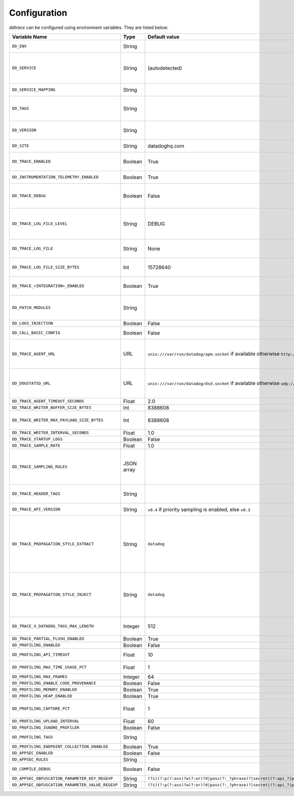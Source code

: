 .. _Configuration:

===============
 Configuration
===============

`ddtrace` can be configured using environment variables. They are listed
below:

.. list-table::
   :widths: 3 1 1 4
   :header-rows: 1

   * - Variable Name
     - Type
     - Default value
     - Description

       .. _dd-env:
   * - ``DD_ENV``
     - String
     -
     - Set an application's environment e.g. ``prod``, ``pre-prod``, ``staging``. Added in ``v0.36.0``. See `Unified Service Tagging`_ for more information.

       .. _dd-service:
   * - ``DD_SERVICE``
     - String
     - (autodetected)
     - Set the service name to be used for this application. A default is
       provided for these integrations: :ref:`bottle`, :ref:`flask`, :ref:`grpc`,
       :ref:`pyramid`, :ref:`pylons`, :ref:`tornado`, :ref:`celery`, :ref:`django` and
       :ref:`falcon`. Added in ``v0.36.0``. See `Unified Service Tagging`_ for more information.

       .. _dd-service-mapping:
   * - ``DD_SERVICE_MAPPING``
     - String
     -
     - Define service name mappings to allow renaming services in traces, e.g. ``postgres:postgresql,defaultdb:postgresql``.

       .. _dd-tags:
   * - ``DD_TAGS``
     - String
     -
     - Set global tags to be attached to every span. Value must be either comma or space separated. e.g. ``key1:value1,key2,value2`` or ``key1:value key2:value2``. Comma separated support added in ``v0.38.0`` and space separated support added in ``v0.48.0``.

       .. _dd-version:
   * - ``DD_VERSION``
     - String
     -
     - Set an application's version in traces and logs e.g. ``1.2.3``,
       ``6c44da20``, ``2020.02.13``. Generally set along with ``DD_SERVICE``. Added in ``v0.36.0``. See `Unified Service Tagging`_ for more information.

       .. _dd-site:
   * - ``DD_SITE``
     - String
     - datadoghq.com
     - Specify which site to use for uploading profiles. Set to
       ``datadoghq.eu`` to use EU site.

       .. _dd-trace-enabled:
   * - ``DD_TRACE_ENABLED``
     - Boolean
     - True
     - Enable sending of spans to the Agent. Note that instrumentation will still be installed and spans will be
       generated. Added in ``v0.41.0`` (formerly named ``DATADOG_TRACE_ENABLED``).

       .. _dd-instrumentation-telemetry-enabled:
   * - ``DD_INSTRUMENTATION_TELEMETRY_ENABLED``
     - Boolean
     - True
     - Enables sending :ref:`telemetry <Instrumentation Telemetry>` events to the agent.

       .. _dd-trace-debug:
   * - ``DD_TRACE_DEBUG``
     - Boolean
     - False
     - Enables debug logging in the tracer. Setting this flag will cause the library to create a root logging handler if one does not already exist. Added in ``v0.41.0`` (formerly named ``DATADOG_TRACE_DEBUG``). Can be used with `DD_TRACE_LOG_FILE` to route logs to a file.

       .. _dd-trace-log-file-level:
   * - ``DD_TRACE_LOG_FILE_LEVEL``
     - String
     - DEBUG
     - Configures the ``RotatingFileHandler`` used by the `ddtrace` logger to write logs to a file based on the level specified. Defaults to `DEBUG`, but will accept the values found in the standard **logging** library, such as WARNING, ERROR, and INFO, if further customization is needed. Files are not written to unless ``DD_TRACE_LOG_FILE`` has been defined.

       .. _dd-trace-log-file:
   * - ``DD_TRACE_LOG_FILE``
     - String
     - None
     - Directs `ddtrace` logs to a specific file. Note: The default backup count is 1. For larger logs, use with ``DD_TRACE_LOG_FILE_SIZE_BYTES``. To fine tune the logging level, use with ``DD_TRACE_LOG_FILE_LEVEL``.

       .. _dd-trace-log-file-size-bytes:
   * - ``DD_TRACE_LOG_FILE_SIZE_BYTES``
     - Int
     - 15728640
     - Max size for a file when used with `DD_TRACE_LOG_FILE`. When a log has exceeded this size, there will be one backup log file created. In total, the files will store ``2 * DD_TRACE_LOG_FILE_SIZE_BYTES`` worth of logs.

       .. _dd-trace-integration-enabled:
   * - ``DD_TRACE_<INTEGRATION>_ENABLED``
     - Boolean
     - True
     - Enables <INTEGRATION> to be patched. For example, ``DD_TRACE_DJANGO_ENABLED=false`` will disable the Django
       integration from being installed. Added in ``v0.41.0``.

       .. _dd-patch-modules:
   * - ``DD_PATCH_MODULES``
     - String
     -
     - Override the modules patched for this execution of the program. Must be
       a list in the ``module1:boolean,module2:boolean`` format. For example,
       ``boto:true,redis:false``. Added in ``v0.55.0`` (formerly named ``DATADOG_PATCH_MODULES``).

       .. _dd-logs-injection:
   * - ``DD_LOGS_INJECTION``
     - Boolean
     - False
     - Enables :ref:`Logs Injection`.

       .. _dd-call-basic-config:
   * - ``DD_CALL_BASIC_CONFIG``
     - Boolean
     - False
     - Controls whether ``logging.basicConfig`` is called in ``ddtrace-run`` or when debug mode is enabled.

       .. _dd-trace-agent-url:
   * - ``DD_TRACE_AGENT_URL``
     - URL
     - ``unix:///var/run/datadog/apm.socket`` if available 
       otherwise ``http://localhost:8126``
     - The URL to use to connect the Datadog agent for traces. The url can start with
       ``http://`` to connect using HTTP or with ``unix://`` to use a Unix
       Domain Socket.   
       Example for http url: ``DD_TRACE_AGENT_URL=http://localhost:8126``
       Example for UDS: ``DD_TRACE_AGENT_URL=unix:///var/run/datadog/apm.socket``

       .. _dd-dogstatsd-url:
   * - ``DD_DOGSTATSD_URL``
     - URL
     - ``unix:///var/run/datadog/dsd.socket`` if available 
       otherwise ``udp://localhost:8125``
     - The URL to use to connect the Datadog agent for Dogstatsd metrics. The url can start with
       ``udp://`` to connect using UDP or with ``unix://`` to use a Unix
       Domain Socket.   
       Example for UDP url: ``DD_TRACE_AGENT_URL=udp://localhost:8125``
       Example for UDS: ``DD_TRACE_AGENT_URL=unix:///var/run/datadog/dsd.socket``

       .. _dd-trace-agent-timeout-seconds:
   * - ``DD_TRACE_AGENT_TIMEOUT_SECONDS``
     - Float
     - 2.0
     - The timeout in float to use to connect to the Datadog agent.

       .. _dd-trace-writer-buffer-size-bytes:
   * - ``DD_TRACE_WRITER_BUFFER_SIZE_BYTES``
     - Int
     - 8388608
     - The max size in bytes of traces to buffer between flushes to the agent.

       .. _dd-trace-writer-max-payload-size-bytes:
   * - ``DD_TRACE_WRITER_MAX_PAYLOAD_SIZE_BYTES``
     - Int
     - 8388608
     - The max size in bytes of each payload item sent to the trace agent. If the max payload size is greater than buffer size, then max size of each payload item will be the buffer size.

       .. _dd-trace-writer-interval-seconds:
   * - ``DD_TRACE_WRITER_INTERVAL_SECONDS``
     - Float
     - 1.0
     - The time between each flush of traces to the trace agent.

       .. _dd-trace-startup-logs:
   * - ``DD_TRACE_STARTUP_LOGS``
     - Boolean
     - False
     - Enable or disable start up diagnostic logging.

       .. _dd-trace-sample-rate:
   * - ``DD_TRACE_SAMPLE_RATE``
     - Float
     - 1.0
     - A float, f, 0.0 <= f <= 1.0. f*100% of traces will be sampled.
   
   * - ``DD_TRACE_SAMPLING_RULES``
     - JSON array
     -
     - A JSON array of objects. Each object must have a “sample_rate”, and the “name” and “service” fields are optional. The “sample_rate” value must be between 0.0 and 1.0 (inclusive). 
       **Example:** ``DD_TRACE_SAMPLING_RULES='[{"sample_rate":0.5,"service":"my-service"}]'``
       **Note** that the JSON object must be included in single quotes (') to avoid problems with escaping of the double quote (") character.

       .. _dd-trace-header-tags:
   * - ``DD_TRACE_HEADER_TAGS``
     - String
     -
     - A map of case-insensitive header keys to tag names. Automatically applies matching header values as tags on root spans.
       For example, ``User-Agent:http.useragent,content-type:http.content_type``.

       .. _dd-trace-api-version:
   * - ``DD_TRACE_API_VERSION``
     - String
     - ``v0.4`` if priority sampling is enabled, else ``v0.3``
     - The trace API version to use when sending traces to the Datadog agent.
       Currently, the supported versions are: ``v0.3``, ``v0.4`` and ``v0.5``.

       .. _dd-trace-propagation-style-extract:
   * - ``DD_TRACE_PROPAGATION_STYLE_EXTRACT``
     - String
     - ``datadog``
     - Comma separated list of propagation styles used for extracting trace context from inbound request headers.

       The supported values are ``datadog``, ``b3``, and ``b3 single header``.

       When checking inbound request headers we will take the first valid trace context in the order ``datadog``, ``b3``,
       then ``b3 single header``.

       Example: ``DD_TRACE_PROPAGATION_STYLE_EXTRACT="datadog,b3"`` to check for both ``x-datadog-*`` and ``x-b3-*``
       headers when parsing incoming request headers for a trace context.

       .. _dd-trace-propagation-style-inject:
   * - ``DD_TRACE_PROPAGATION_STYLE_INJECT``
     - String
     - ``datadog``
     - Comma separated list of propagation styles used for injecting trace context into outbound request headers.

       The supported values are ``datadog``, ``b3``, and ``b3 single header``.

       All provided styles are injected into the headers of outbound requests.

       Example: ``DD_TRACE_PROPAGATION_STYLE_INJECT="datadog,b3"`` to inject both ``x-datadog-*`` and ``x-b3-*``
       headers into outbound requests.

       .. _dd-trace-x-datadog-tags-max-length:
   * - ``DD_TRACE_X_DATADOG_TAGS_MAX_LENGTH``
     - Integer
     - 512
     - The maximum length of ``x-datadog-tags`` header allowed in the Datadog propagation style. Must be a value between 0 to 512. If 0, propagation of ``x-datadog-tags`` is disabled.

       .. _dd-trace-partial-flush-enabled:
   * - ``DD_TRACE_PARTIAL_FLUSH_ENABLED``
     - Boolean
     - True
     - Prevents large payloads being sent to APM.

       .. _dd-profiling-enabled:
   * - ``DD_PROFILING_ENABLED``
     - Boolean
     - False
     - Enable Datadog profiling when using ``ddtrace-run``.

       .. _dd-profiling-api-timeout:
   * - ``DD_PROFILING_API_TIMEOUT``
     - Float
     - 10
     - The timeout in seconds before dropping events if the HTTP API does not
       reply.

       .. _dd-profiling-max-time-usage-pct:
   * - ``DD_PROFILING_MAX_TIME_USAGE_PCT``
     - Float
     - 1
     - The percentage of maximum time the stack profiler can use when computing
       statistics. Must be greater than 0 and lesser or equal to 100.

       .. _dd-profiling-max-frames:
   * - ``DD_PROFILING_MAX_FRAMES``
     - Integer
     - 64
     - The maximum number of frames to capture in stack execution tracing.

       .. _dd-profiling-code-provenance:
   * - ``DD_PROFILING_ENABLE_CODE_PROVENANCE``
     - Boolean
     - False
     - Whether to enable code provenance.

       .. _dd-profiling-memory-enabled:
   * - ``DD_PROFILING_MEMORY_ENABLED``
     - Boolean
     - True
     - Whether to enable the memory profiler.

       .. _dd-profiling-heap-enabled:
   * - ``DD_PROFILING_HEAP_ENABLED``
     - Boolean
     - True
     - Whether to enable the heap memory profiler.

       .. _dd-profiling-capture-pct:
   * - ``DD_PROFILING_CAPTURE_PCT``
     - Float
     - 1
     - The percentage of events that should be captured (e.g. memory
       allocation). Greater values reduce the program execution speed. Must be
       greater than 0 lesser or equal to 100.

       .. _dd-profiling-upload-interval:
   * - ``DD_PROFILING_UPLOAD_INTERVAL``
     - Float
     - 60
     - The interval in seconds to wait before flushing out recorded events.

       .. _dd-profiling-ignore-profiler:
   * - ``DD_PROFILING_IGNORE_PROFILER``
     - Boolean
     - False
     - **Deprecated**: whether to ignore the profiler in the generated data.

       .. _dd-profiling-tags:
   * - ``DD_PROFILING_TAGS``
     - String
     -
     - The tags to apply to uploaded profile. Must be a list in the
       ``key1:value,key2:value2`` format.

       .. _dd-profiling-endpoing-collection-enabled:
   * - ``DD_PROFILING_ENDPOINT_COLLECTION_ENABLED``
     - Boolean
     - True
     - Whether to enable the endpoint data collection in profiles.

       .. _dd-appsec-enabled:
   * - ``DD_APPSEC_ENABLED``
     - Boolean
     - False
     - Whether to enable AppSec monitoring.

       .. _dd-appsec-rules:
   * - ``DD_APPSEC_RULES``
     - String
     -
     - Path to a json file containing AppSec rules.

       .. _dd-compile-debug:
   * - ``DD_COMPILE_DEBUG``
     - Boolean
     - False
     - Compile Cython extensions in RelWithDebInfo mode (with debug info, but no debug code or asserts)

       .. _dd-appsec-obfuscation-parameter-key-regexp:
   * - ``DD_APPSEC_OBFUSCATION_PARAMETER_KEY_REGEXP``
     - String
     - ``(?i)(?:p(?:ass)?w(?:or)?d|pass(?:_?phrase)?|secret|(?:api_?|private_?|public_?)key)|token|consumer_?(?:id|key|secret)|sign(?:ed|ature)|bearer|authorization``
     - Sensitive parameter key regexp for obfuscation.

       .. _dd-appsec-obfuscation-parameter-value-regexp:
   * - ``DD_APPSEC_OBFUSCATION_PARAMETER_VALUE_REGEXP``
     - String
     - ``(?i)(?:p(?:ass)?w(?:or)?d|pass(?:_?phrase)?|secret|(?:api_?|private_?|public_?|access_?|secret_?)key(?:_?id)?|token|consumer_?(?:id|key|secret)|sign(?:ed|ature)?|auth(?:entication|orization)?)(?:\s*=[^;]|"\s*:\s*"[^"]+")|bearer\s+[a-z0-9\._\-]+|token:[a-z0-9]{13}|gh[opsu]_[0-9a-zA-Z]{36}|ey[I-L][\w=-]+\.ey[I-L][\w=-]+(?:\.[\w.+\/=-]+)?|[\-]{5}BEGIN[a-z\s]+PRIVATE\sKEY[\-]{5}[^\-]+[\-]{5}END[a-z\s]+PRIVATE\sKEY|ssh-rsa\s*[a-z0-9\/\.+]{100,}``
     - Sensitive parameter value regexp for obfuscation.

.. _Unified Service Tagging: https://docs.datadoghq.com/getting_started/tagging/unified_service_tagging/
